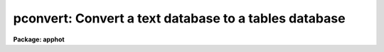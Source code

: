 .. _pconvert:

pconvert: Convert a text database to a tables database
======================================================

**Package: apphot**

.. raw:: html

  </tr></table><p>
  <h3>Name</h3>
  <!-- BeginSection: 'NAME' -->
  <p>
  pconvert -- convert an APPHOT/DAOPHOT text database into an STSDAS table
  </p>
  <!-- EndSection:   'NAME' -->
  <h3>Usage</h3>
  <!-- BeginSection: 'USAGE' -->
  <p>
  pconvert textfile table fields
  </p>
  <!-- EndSection:   'USAGE' -->
  <h3>Parameters</h3>
  <!-- BeginSection: 'PARAMETERS' -->
  <dl>
  <dt><b>textfile</b></dt>
  <!-- Sec='PARAMETERS' Level=0 Label='textfile' Line='textfile' -->
  <dd>The APPHOT/DAOPHOT text database which is to be converted into an
  APPHOT/DAOPHOT STSDAS table database.
  </dd>
  </dl>
  <dl>
  <dt><b>table</b></dt>
  <!-- Sec='PARAMETERS' Level=0 Label='table' Line='table' -->
  <dd>The name of the output STSDAS table database.
  </dd>
  </dl>
  <dl>
  <dt><b>fields = <span style="font-family: monospace;">"*"</span></b></dt>
  <!-- Sec='PARAMETERS' Level=0 Label='fields' Line='fields = "*"' -->
  <dd>Template defining the fields to be selected from each record. By default
  all the fields are output. Fields
  are specified by using the names defined in the APPHOT/DAOPHOT text
  database by the
  #N entries. Upper or lower case and minimum match abbreviations are
  permissible. For those fields which have multiple entries such as 
  magnitude, an individual value can be referenced by specifying an array
  index, e.g. MAG[2] or several values can be selected by specifying a
  range of elements, e.g. MAG[1-4].
  </dd>
  </dl>
  <dl>
  <dt><b>expr = yes</b></dt>
  <!-- Sec='PARAMETERS' Level=0 Label='expr' Line='expr = yes' -->
  <dd>The boolean expression, evaluated independently for each record,
  which serves as a selection criterion. By default all records are selected.
  </dd>
  </dl>
  <dl>
  <dt><b>append = no</b></dt>
  <!-- Sec='PARAMETERS' Level=0 Label='append' Line='append = no' -->
  <dd>If append is yes then the converted APPHOT/DAOPHOT text file is appended to an 
  existing output STSDAS table database.
  </dd>
  </dl>
  <!-- EndSection:   'PARAMETERS' -->
  <h3>Description</h3>
  <!-- BeginSection: 'DESCRIPTION' -->
  <p>
  PCONVERT selects a subset of the fields from each record of an
  APPHOT/DAOPHOT text database and writes these into an STSDAS tabl database.
  The #K keyword parameters in the text database are
  stored as header parameters in the STSDAS table while the selected fields
  are stored in fields (columns) with the names specified by the text
  database #N keywords, units specified
  by the #U keywords, and print format specified by the #F keywords.
  </p>
  <p>
  The output records are selected on the basis of the boolean
  expression <i>expr</i> whose variables are the field (column) names
  specified by the #N keywords in the APPHOT/DAOPHOT text database.
  If after substituting the values associated
  with a particular record into the field name variables the
  expression evaluates to yes, that record is included in the output table.
  </p>
  <p>
  The supported
  operators and functions are briefly described below. A detailed description
  of the boolean expression evaluator and its syntax can be found
  in the manual page for the IMAGES package HEDIT task.
  </p>
  <p>
  The following logical operators can be used in the boolean expression. 
  </p>
  <pre>
  	equal		  ==	not equal		!=
  	less than	  &lt;	less than or equal	&lt;=
  	greater than	  &gt;	greater than or equal	&gt;=
  	or		  ||	and			&amp;&amp;
  	negation	  !	pattern match		?=
  	concatenation	  //
  </pre>
  <p>
  The pattern match character ?=  takes a
  string expression as its first argument and a pattern as its second argument.
  The result is yes if the pattern is contained in the string expression.
  Patterns are strings which may contain pattern matching meta-characters.
  The meta-characters themselves can be matched by preceeding them with the escape
  character.  The meta-characters are described below. 
  </p>
  <pre>
  	beginning of string	^	end of string		$
  	one character		?	zero or more characters	*
  	white space		#	escape character	\<br>
  	ignore case		{	end ignore case		}
  	begin character class	[	end character class	]
  	not, in char class	^	range, in char class	-
  </pre>
  <p>
  The boolean expression may also include arithmetic operators and functions.
  The following arithmetic operators and functions are supported.
  </p>
  <pre>
  addition		+		subtraction		-
  multiplication		*		division		/
  negation		-		exponentiation		**
  absolute value		abs(x)		cosine			cos(x)
  sine			sin(x)		tangent			tan(x)
  arc cosine		acos(x)		arc sine		asin(x)
  arc tangent		atan(x)		arc tangent		atan2(x,y)
  exponential		exp(x)		square root		sqrt(x)
  natural log		log(x)		common log		log10(x)
  minimum			min(x,y)	maximum			max(x,y)
  convert to integer	int(x)		convert to real		real(x)
  nearest integer		nint(x)		modulo			mod(x)
  </pre>
  <p>
  If the append parameter is <span style="font-family: monospace;">"yes"</span> then the converted input text database is
  appended to the specified output table. When appending to a table each of the
  output fields must already exist in the output table.
  </p>
  <!-- EndSection:   'DESCRIPTION' -->
  <h3>Examples</h3>
  <!-- BeginSection: 'EXAMPLES' -->
  <p>
  1. Convert the text output from the DAOPHOT PHOT task in the file n4147.mag.1
  to an STSDAS table, selecting only the fields ID, XCENTER, YCENTER,
  MAG,and MSKY ncessary for input to the DAOPHOT fitting routines.
  Put the output in an STSDAS table named n4147.tmag.1.
  </p>
  <pre>
     pt&gt; pconvert n4147.mag.1 n4147.tmag.1 "ID,XCENTER,YCENTER,MAG,MSKY"
  </pre>
  <p>
  If there were 4 magnitude fields in n4147.mag.1
  then there would be 4 columns in the output table with names of 
  MAG[1], MAG[2], MAG[3] and MAG[4]
  </p>
  <p>
  2. Convert the same file as in example 1. but append the output to
     n4147.tmag.1 and only select records with YCENTER &lt;= 200.0.
  </p>
  <pre>
     pt&gt; pconvert n4147.mag.1 n4147.tmag.1 "ID,XCENTER,YCENTER,MAG,MSKY" \<br>
         expr="YCENTER &lt; 200.0" append+
  
  </pre>
  <p>
  3. Convert all the records in the NSTAR text database n4147.nst.1 to
     an STSDAS table.
  </p>
  <p>
     pt&gt; pconvert n4147.nst.1 n4147.tnst.1 <span style="font-family: monospace;">"*"</span>
  </p>
  <!-- EndSection:   'EXAMPLES' -->
  <h3>Time requirements</h3>
  <!-- BeginSection: 'TIME REQUIREMENTS' -->
  <!-- EndSection:   'TIME REQUIREMENTS' -->
  <h3>Bugs</h3>
  <!-- BeginSection: 'BUGS' -->
  <p>
  Changes in the values of the #K keyword quantities which are permitted by
  the APPHOT/DAOPHOT text database format will be lost in the conversion to
  STSDAS table format which does not permit such changes. For example users
  who have
  set up and run PHOT interactively and changed the values of the parameters
  after writing the first record to the text database will see only the initial
  values of the #K keywords in the STSDAS table headers after conversion.
  </p>
  <!-- EndSection:   'BUGS' -->
  <h3>See also</h3>
  <!-- BeginSection: 'SEE ALSO' -->
  <p>
  images.hedit
  </p>
  
  <!-- EndSection:    'SEE ALSO' -->
  
  <!-- Contents: 'NAME' 'USAGE' 'PARAMETERS' 'DESCRIPTION' 'EXAMPLES' 'TIME REQUIREMENTS' 'BUGS' 'SEE ALSO'  -->
  
